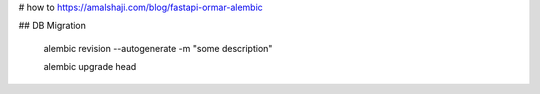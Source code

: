 # how to
https://amalshaji.com/blog/fastapi-ormar-alembic

## DB Migration

  alembic revision --autogenerate -m "some description"

  alembic upgrade head